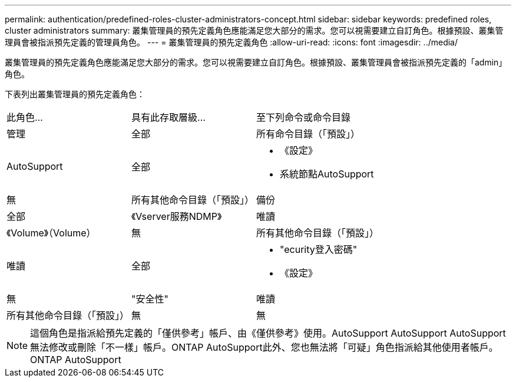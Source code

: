 ---
permalink: authentication/predefined-roles-cluster-administrators-concept.html 
sidebar: sidebar 
keywords: predefined roles, cluster administrators 
summary: 叢集管理員的預先定義角色應能滿足您大部分的需求。您可以視需要建立自訂角色。根據預設、叢集管理員會被指派預先定義的管理員角色。 
---
= 叢集管理員的預先定義角色
:allow-uri-read: 
:icons: font
:imagesdir: ../media/


[role="lead"]
叢集管理員的預先定義角色應能滿足您大部分的需求。您可以視需要建立自訂角色。根據預設、叢集管理員會被指派預先定義的「admin」角色。

下表列出叢集管理員的預先定義角色：

|===


| 此角色... | 具有此存取層級... | 至下列命令或命令目錄 


 a| 
管理
 a| 
全部
 a| 
所有命令目錄（「預設」）



 a| 
AutoSupport
 a| 
全部
 a| 
* 《設定》
* 系統節點AutoSupport




 a| 
無
 a| 
所有其他命令目錄（「預設」）



 a| 
備份
 a| 
全部
 a| 
《Vserver服務NDMP》



 a| 
唯讀
 a| 
《Volume》（Volume）



 a| 
無
 a| 
所有其他命令目錄（「預設」）



 a| 
唯讀
 a| 
全部
 a| 
* "ecurity登入密碼"
* 《設定》




 a| 
無
 a| 
"安全性"



 a| 
唯讀
 a| 
所有其他命令目錄（「預設」）



 a| 
無
 a| 
無
 a| 
所有命令目錄（「預設」）

|===
[NOTE]
====
這個角色是指派給預先定義的「僅供參考」帳戶、由《僅供參考》使用。AutoSupport AutoSupport AutoSupport無法修改或刪除「不一樣」帳戶。ONTAP AutoSupport此外、您也無法將「可疑」角色指派給其他使用者帳戶。ONTAP AutoSupport

====